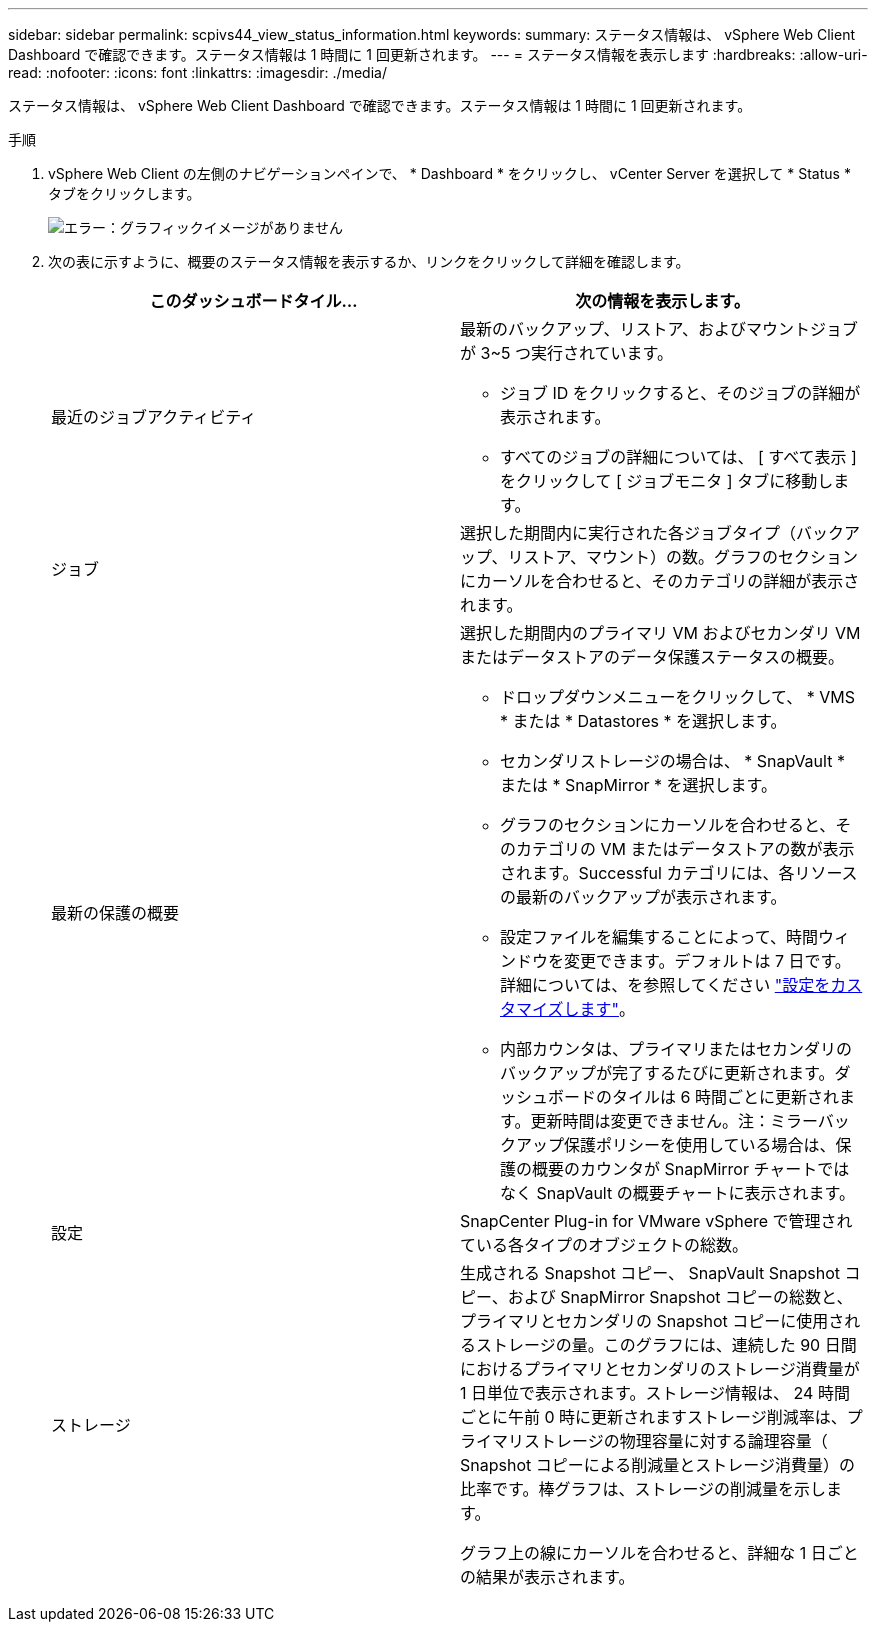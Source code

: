 ---
sidebar: sidebar 
permalink: scpivs44_view_status_information.html 
keywords:  
summary: ステータス情報は、 vSphere Web Client Dashboard で確認できます。ステータス情報は 1 時間に 1 回更新されます。 
---
= ステータス情報を表示します
:hardbreaks:
:allow-uri-read: 
:nofooter: 
:icons: font
:linkattrs: 
:imagesdir: ./media/


ステータス情報は、 vSphere Web Client Dashboard で確認できます。ステータス情報は 1 時間に 1 回更新されます。

.手順
. vSphere Web Client の左側のナビゲーションペインで、 * Dashboard * をクリックし、 vCenter Server を選択して * Status * タブをクリックします。
+
image:scpivs44_image7.png["エラー：グラフィックイメージがありません"]

. 次の表に示すように、概要のステータス情報を表示するか、リンクをクリックして詳細を確認します。
+
|===
| このダッシュボードタイル… | 次の情報を表示します。 


 a| 
最近のジョブアクティビティ
 a| 
最新のバックアップ、リストア、およびマウントジョブが 3~5 つ実行されています。

** ジョブ ID をクリックすると、そのジョブの詳細が表示されます。
** すべてのジョブの詳細については、 [ すべて表示 ] をクリックして [ ジョブモニタ ] タブに移動します。




 a| 
ジョブ
 a| 
選択した期間内に実行された各ジョブタイプ（バックアップ、リストア、マウント）の数。グラフのセクションにカーソルを合わせると、そのカテゴリの詳細が表示されます。



 a| 
最新の保護の概要
 a| 
選択した期間内のプライマリ VM およびセカンダリ VM またはデータストアのデータ保護ステータスの概要。

** ドロップダウンメニューをクリックして、 * VMS * または * Datastores * を選択します。
** セカンダリストレージの場合は、 * SnapVault * または * SnapMirror * を選択します。
** グラフのセクションにカーソルを合わせると、そのカテゴリの VM またはデータストアの数が表示されます。Successful カテゴリには、各リソースの最新のバックアップが表示されます。
** 設定ファイルを編集することによって、時間ウィンドウを変更できます。デフォルトは 7 日です。詳細については、を参照してください link:scpivs44_customize_your_configuration.html["設定をカスタマイズします"]。
** 内部カウンタは、プライマリまたはセカンダリのバックアップが完了するたびに更新されます。ダッシュボードのタイルは 6 時間ごとに更新されます。更新時間は変更できません。注：ミラーバックアップ保護ポリシーを使用している場合は、保護の概要のカウンタが SnapMirror チャートではなく SnapVault の概要チャートに表示されます。




 a| 
設定
 a| 
SnapCenter Plug-in for VMware vSphere で管理されている各タイプのオブジェクトの総数。



 a| 
ストレージ
 a| 
生成される Snapshot コピー、 SnapVault Snapshot コピー、および SnapMirror Snapshot コピーの総数と、プライマリとセカンダリの Snapshot コピーに使用されるストレージの量。このグラフには、連続した 90 日間におけるプライマリとセカンダリのストレージ消費量が 1 日単位で表示されます。ストレージ情報は、 24 時間ごとに午前 0 時に更新されますストレージ削減率は、プライマリストレージの物理容量に対する論理容量（ Snapshot コピーによる削減量とストレージ消費量）の比率です。棒グラフは、ストレージの削減量を示します。

グラフ上の線にカーソルを合わせると、詳細な 1 日ごとの結果が表示されます。

|===

